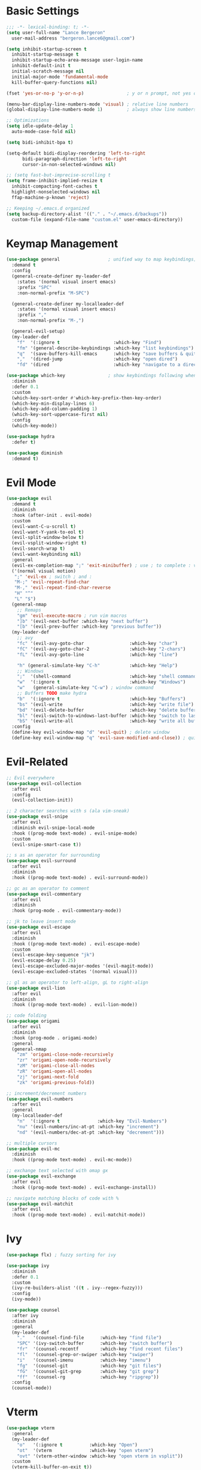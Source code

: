 * Basic Settings
#+BEGIN_SRC emacs-lisp :results none
  ;;; -*- lexical-binding: t; -*-
  (setq user-full-name "Lance Bergeron"
	user-mail-address "bergeron.lance6@gmail.com")

  (setq inhibit-startup-screen t
	inhibit-startup-message t
	inhibit-startup-echo-area-message user-login-name
	inhibit-default-init t
	initial-scratch-message nil
	initial-major-mode 'fundamental-mode
	kill-buffer-query-functions nil)

  (fset 'yes-or-no-p 'y-or-n-p)                ; y or n prompt, not yes or no

  (menu-bar-display-line-numbers-mode 'visual) ; relative line numbers
  (global-display-line-numbers-mode 1)         ; always show line numbers

  ;; Optimizations
  (setq idle-update-delay 1
	auto-mode-case-fold nil)

  (setq bidi-inhibit-bpa t)

  (setq-default bidi-display-reordering 'left-to-right
		bidi-paragraph-direction 'left-to-right
		cursor-in-non-selected-windows nil)

  ;; (setq fast-but-imprecise-scrolling t
  (setq frame-inhibit-implied-resize t
	inhibit-compacting-font-caches t
	highlight-nonselected-windows nil
	ffap-machine-p-known 'reject)

  ;; Keeping ~/.emacs.d organized
  (setq backup-directory-alist '(("." . "~/.emacs.d/backups"))
	custom-file (expand-file-name "custom.el" user-emacs-directory))
#+END_SRC
* Keymap Management
#+BEGIN_SRC emacs-lisp :results none
  (use-package general                  ; unified way to map keybindings; works with :general in use-package
    :demand t
    :config
    (general-create-definer my-leader-def
      :states '(normal visual insert emacs)
      :prefix "SPC"
      :non-normal-prefix "M-SPC")

    (general-create-definer my-localleader-def
      :states '(normal visual insert emacs)
      :prefix ","
      :non-normal-prefix "M-,")

    (general-evil-setup)
    (my-leader-def
      "f"  '(:ignore t                    :which-key "Find")
      "fm" '(general-describe-keybindings :which-key "list keybindings")
      "q"  '(save-buffers-kill-emacs      :which-key "save buffers & quit emacs")
      ","  '(dired-jump                   :which-key "open dired")
      "fd" '(dired                        :which-key "navigate to a directory")))

  (use-package which-key                ; show keybindings following when a prefix is pressed
    :diminish
    :defer 0.1
    :custom
    (which-key-sort-order #'which-key-prefix-then-key-order)
    (which-key-min-display-lines 6)
    (which-key-add-column-padding 1)
    (which-key-sort-uppercase-first nil)
    :config
    (which-key-mode))

  (use-package hydra
    :defer t)

  (use-package diminish
    :demand t)
#+END_SRC
* Evil Mode
#+BEGIN_SRC emacs-lisp :results none
  (use-package evil
    :demand t
    :diminish
    :hook (after-init . evil-mode)
    :custom
    (evil-want-C-u-scroll t)
    (evil-want-Y-yank-to-eol t)
    (evil-split-window-below t)
    (evil-vsplit-window-right t)
    (evil-search-wrap t)
    (evil-want-keybinding nil)
    :general
    (evil-ex-completion-map ";" 'exit-minibuffer) ; use ; to complete : vim commands
    ('(normal visual motion)
     ";" 'evil-ex ; switch ; and :
     "M-;" 'evil-repeat-find-char
     "M-," 'evil-repeat-find-char-reverse
     "H" "^"
     "L" "$")
    (general-nmap
      ;; Remaps
      "gm" 'evil-execute-macro ; run vim macros
      "]b" '(evil-next-buffer :which-key "next buffer")
      "[b" '(evil-prev-buffer :which-key "previous buffer"))
    (my-leader-def
      ;; avy
      "fc" '(evil-avy-goto-char                 :which-key "char")
      "fC" '(evil-avy-goto-char-2               :which-key "2-chars")
      "fL" '(evil-avy-goto-line                 :which-key "line")

      "h" (general-simulate-key "C-h"           :which-key "Help")
      ;; Windows
      ";"  '(shell-command                      :which-key "shell command")
      "w"  '(:ignore t                          :which-key "Windows")
      "w"   (general-simulate-key "C-w") ; window command
      ;; Buffers TODO make hydra
      "b"  '(:ignore t                          :which-key "Buffers")
      "bs" '(evil-write                         :which-key "write file")
      "bd" '(evil-delete-buffer                 :which-key "delete buffer")
      "bl" '(evil-switch-to-windows-last-buffer :which-key "switch to last buffer")
      "bS" '(evil-write-all                     :which-key "write all buffers"))
    :config
    (define-key evil-window-map "d" 'evil-quit) ; delete window
    (define-key evil-window-map "q" 'evil-save-modified-and-close)) ; quit and save window
#+END_SRC
* Evil-Related
#+BEGIN_SRC emacs-lisp :results none
  ;; Evil everywhere
  (use-package evil-collection
    :after evil
    :config
    (evil-collection-init))

  ;; 2 character searches with s (ala vim-sneak)
  (use-package evil-snipe
    :after evil
    :diminish evil-snipe-local-mode
    :hook ((prog-mode text-mode) . evil-snipe-mode)
    :custom
    (evil-snipe-smart-case t))

  ;; s as an operator for surrounding
  (use-package evil-surround
    :after evil
    :diminish
    :hook ((prog-mode text-mode) . evil-surround-mode))

  ;; gc as an operator to comment
  (use-package evil-commentary
    :after evil
    :diminish
    :hook (prog-mode . evil-commentary-mode))

  ;; jk to leave insert mode
  (use-package evil-escape
    :after evil
    :diminish
    :hook ((prog-mode text-mode) . evil-escape-mode)
    :custom
    (evil-escape-key-sequence "jk")
    (evil-escape-delay 0.25)
    (evil-escape-excluded-major-modes '(evil-magit-mode))
    (evil-escape-excluded-states '(normal visual)))

  ;; gl as an operator to left-align, gL to right-align
  (use-package evil-lion
    :after evil
    :diminish
    :hook ((prog-mode text-mode) . evil-lion-mode))

  ;; code folding
  (use-package origami
    :after evil
    :diminish
    :hook (prog-mode . origami-mode)
    :general
    (general-nmap
      "zm" 'origami-close-node-recursively
      "zr" 'origami-open-node-recursively
      "zM" 'origami-close-all-nodes
      "zR" 'origami-open-all-nodes
      "zj" 'origami-next-fold
      "zk" 'origami-previous-fold))

  ;; increment/decrement numbers
  (use-package evil-numbers
    :after evil
    :general
    (my-localleader-def
      "n"  '(:ignore t              :which-key "Evil-Numbers")
      "nu" '(evil-numbers/inc-at-pt :which-key "increment")
      "nd" '(evil-numbers/dec-at-pt :which-key "decrement")))

  ;; multiple cursors
  (use-package evil-mc
    :diminish
    :hook ((prog-mode text-mode) . evil-mc-mode))

  ;; exchange text selected with omap gx
  (use-package evil-exchange
    :after evil
    :hook ((prog-mode text-mode) . evil-exchange-install))

  ;; navigate matching blocks of code with %
  (use-package evil-matchit
    :after evil
    :hook ((prog-mode text-mode) . evil-matchit-mode))
#+END_SRC
* Ivy
#+BEGIN_SRC emacs-lisp :results none
  (use-package flx) ; fuzzy sorting for ivy

  (use-package ivy
    :diminish
    :defer 0.1
    :custom
    (ivy-re-builders-alist '((t . ivy--regex-fuzzy)))
    :config
    (ivy-mode))

  (use-package counsel
    :after ivy
    :diminish
    :general
    (my-leader-def
      "."   '(counsel-find-file      :which-key "find file")
      "SPC" '(ivy-switch-buffer      :which-key "switch buffer")
      "fr"  '(counsel-recentf        :which-key "find recent files")
      "fl"  '(counsel-grep-or-swiper :which-key "swiper")
      "i"   '(counsel-imenu          :which-key "imenu")
      "fg"  '(counsel-git            :which-key "git files")
      "fG"  '(counsel-git-grep       :which-key "git grep")
      "ff"  '(counsel-rg             :which-key "ripgrep"))
    :config
    (counsel-mode))
#+END_SRC
* Vterm
#+BEGIN_SRC emacs-lisp :results none
  (use-package vterm
    :general
    (my-leader-def
      "o"   '(:ignore t          :which-key "Open")
      "ot"  '(vterm              :which-key "open vterm")
      "ovt" '(vterm-other-window :which-key "open vterm in vsplit"))
    :custom
    (vterm-kill-buffer-on-exit t))
#+END_SRC
* Yasnippets
#+BEGIN_SRC emacs-lisp :results none
  (use-package yasnippet
    :diminish yas-minor-mode
    :hook ((prog-mode text-mode) . yas-minor-mode)
    :general
    (my-localleader-def
      "y"  '(:ignore t           :which-key "Yasnippet")
      "yi" '(yas-insert-snippet  :which-key "insert snippet")
      "yl" '(yas-describe-tables :which-key "list snippets"))
    :config
    (use-package yasnippet-snippets))

  (use-package auto-yasnippet
    :after yasnippet
    :general
    (my-localleader-def
      "yc" '(aya-create :which-key "create aya snippet")
      "ye" '(aya-expand :which-key "expand aya snippet")))
#+END_SRC
* Magit
#+BEGIN_SRC emacs-lisp :results none
  (use-package magit
    :custom
    (magit-auto-revert-mode nil)
    (magit-save-repository-buffers nil)
    :general
    (my-leader-def ;; TODO unmap some of these
      "g"   '(:ignore t                  :which-key "Git")
      "gs"  '(magit-status               :which-key "status")
      "gb"  '(magit-branch-checkout      :which-key "checkout branch")
      "gB"  '(magit-blame-addition       :which-key "blame")
      "gc"  '(magit-clone                :which-key "clone")
      "gd"  '(magit-file-delete          :which-key "delete file")
      "gF"  '(magit-fetch                :which-key "fetch")
      "gG"  '(magit-status-here          :which-key "status here")
      "gl"  '(magit-log                  :which-key "log")
      "gS"  '(magit-stage-file           :which-key "stage file")
      "gU"  '(magit-unstage-file         :which-key "unstage file")
      "gn"  '(:ignore t                  :which-key "New")
      "gnb" '(magit-branch-and-checkout  :which-key "branch")
      "gnc" '(magit-commit-create        :which-key "commit")
      "gnf" '(magit-commit-fixup         :which-key "fixup commit")
      "gnd" '(magit-init                 :which-key "init")
      "gf"  '(:ignore t                  :which-key "Find")
      "gfc" '(magit-show-commit          :which-key "show commit")
      "gff" '(magit-find-file            :which-key "file")
      "gfg" '(magit-find-git-config-file :which-key "git config file")
      "gfr" '(magit-list-repositories    :which-key "repository")
      "gfs" '(magit-list-submodules)     :which-key "submodule"))

  (use-package evil-magit
    :after magit
    :custom
    (evil-magit-state 'normal)
    (evil-magit-use-z-for-folds t))
#+END_SRC
* Projectile
#+BEGIN_SRC emacs-lisp :results none
  (use-package projectile
    :defer 0.1
    :diminish
    :custom
    (projectile-project-search-path '("~/code/" "~/.emacs.d/"))
    :general
    (my-leader-def
      "p" '(projectile-command-map :which-key "Projectile"))
  :config
  (projectile-mode +1))

  (use-package counsel-projectile
    :after (counsel projectile)
    :diminish
    :config
    (counsel-projectile-mode))
#+END_SRC
* IDE Features
#+BEGIN_SRC emacs-lisp :results none
  ;; autocomplete
  (use-package company ; TODO manual completion only
    :diminish
    :hook (prog-mode . company-mode)
    :custom
    (company-show-numbers t)
    (company-backends '(company-capf
			company-files
			company-keywords
			company-yasnippet))
    :general
    (company-active-map "C-w" nil) ; don't override evil C-w
    (general-imap
      "C-n" 'company-complete))  ; manual completion with C-n

  ;; LSP
  (use-package lsp-mode
    :diminish
    :hook prog-mode
    :general
    (general-nmap "gr" 'lsp-rename))

  (use-package lsp-ui
    :disabled t) ; TODO

  ;; linting
  (use-package flycheck
    :diminish
    :hook (lsp-mode . flycheck-mode)
    :general
    (my-leader-def
      "fe" '(flycheck-list-errors :which-key "list errors"))
    :config
    (setq-default flycheck-disabled-checkers '(emacs-lisp-checkdoc)))
#+END_SRC
* UI
#+BEGIN_SRC emacs-lisp :results none
  (use-package rainbow-delimiters
    :diminish
    :hook (prog-mode . rainbow-delimiters-mode))
#+END_SRC
* Smartparens
#+BEGIN_SRC emacs-lisp :results none
  (use-package smartparens
    :diminish
    :hook (prog-mode . smartparens-mode)
    :config
    (defhydra hydra-smartparens ()
      ;; Movement
      ("l" sp-next-sexp "next pair")
      ("h" sp-backward-sexp "previous pair")
      ("j" sp-down-sexp "down")
      ("k" sp-backward-up-sexp "up")

      ("H" sp-beginning-of-sexp "beginning")
      ("L" sp-end-of-sexp "end")
      ("d" sp-delete-sexp "delete")
      ("D" sp-kill-whole-line "delete line")

      ("s" sp-forward-slurp-sexp "slurp")
      ("S" sp-backward-slurp-sexp "backward slurp")
      ("b" sp-forward-barf-sexp "barf")
      ("B" sp-backward-barf-sexp "backward barf")

      ("v" sp-split-sexp "split pair")
      ("u" sp-join-sexp "join pair")

      ("p" sp-add-to-previous-sexp "add to previous pair")
      ("n" sp-add-to-next-sexp "add to next pair"))
    (sp-local-pair 'emacs-lisp-mode "'" nil :actions nil) ; don't pair ' in elisp mode
    :general
    (my-localleader-def
      "s" '(hydra-smartparens/body :which-key "Smartparens")))

  ;;   ;; Make vim change, delete, etc. commands preserve balance of parentheses
  (use-package evil-smartparens
    :diminish
    :hook ((emacs-lisp-mode) . evil-smartparens-mode))
#+END_SRC
* Org
#+BEGIN_SRC emacs-lisp :results none
  (use-package org
    :general
    (my-leader-def
      "oa"  '(org-agenda        :which-key "org agenda")
      "n"   '(:ignore t         :which-key "Notes")
      "nls" '(org-store-link    :which-key "store link")
      "nli" '(org-insert-link   :which-key "insert link")
      "nlg" '(org-open-at-point :which-key "visit link")
      "nt"  '(org-todo          :which-key "toggle TODO state")
      "ne"  '(org-ctrl-c-ctrl-c :which-key "evaluate src block")
      "n'"  "C-c '"
      "ns"  '(org-sort          :which-key "org schedule")
      "nS"  '(org-schedule      :which-key "org schedule"))
    :custom
    (org-agenda-files '("~/org"))
    (org-confirm-babel-evaluate nil)
    :config
    (org-babel-do-load-languages
     'org-babel-load-languages
     '((shell   . t)
       (haskell . t))))

  (use-package org-bullets
    :after org
    :hook (org-mode . org-bullets-mode))

  (use-package evil-org
    :after org
    :diminish
    :hook (org-mode . evil-org-mode))
#+END_SRC
* Windows
#+BEGIN_SRC emacs-lisp :results none
  ;; easily navigate windows with prefix M-o
  (use-package ace-window
    :general
    ("M-o" 'ace-window))

  (use-package golden-ratio
    :diminish
    :custom
    (golden-ratio-auto-scale t)
    :config
    (golden-ratio-mode))
#+END_SRC
* Miscellaneous
#+BEGIN_SRC emacs-lisp :results none
  (use-package restart-emacs
    :general
    (my-leader-def
      "e"  '(:ignore t     :which-key "Emacs Commands")
      "er" '(restart-emacs :which-key "restart emacs"))
    :custom
    (restart-emacs-restore-frames t)) ; Restore frames on restart

  ;; Persistent Undos
  (use-package undo-tree
    :hook ((prog-mode text-mode) . undo-tree-mode)
    :diminish
    :custom
    (undo-limit 10000)
    (undo-tree-auto-save-history t)
    (undo-tree-history-directory-alist '(("." . "~/.emacs.d/undo"))))

  (use-package format-all
    :general
    (my-leader-def
      "=" '(format-all-buffer :which-key "format")))

  (use-package smex)
#+END_SRC
